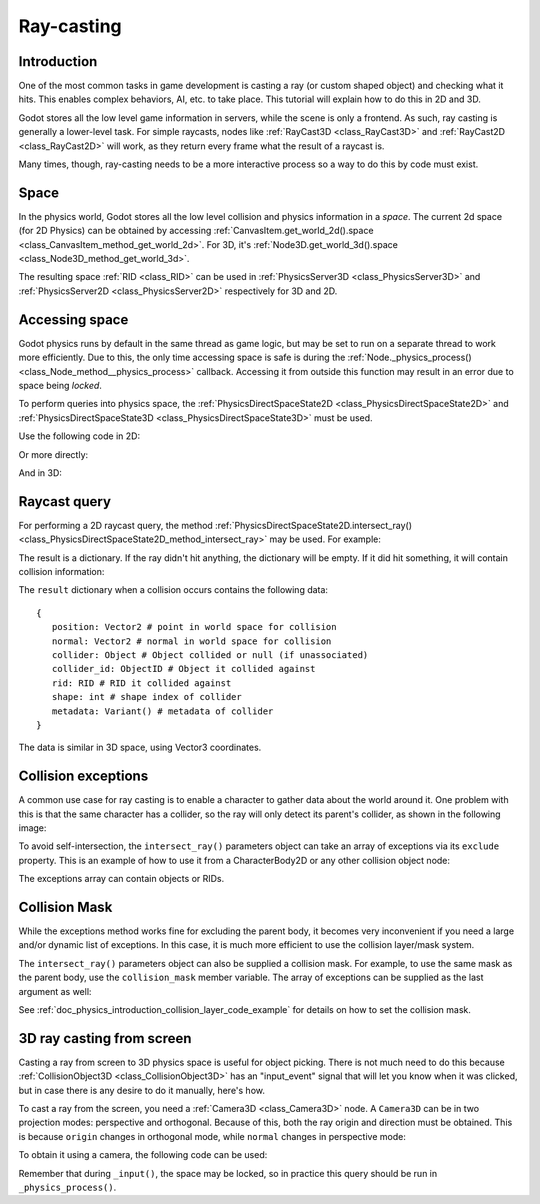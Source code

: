 .. _doc_ray-casting:

Ray-casting
===========

Introduction
------------

One of the most common tasks in game development is casting a ray (or
custom shaped object) and checking what it hits. This enables complex
behaviors, AI, etc. to take place. This tutorial will explain how to
do this in 2D and 3D.

Godot stores all the low level game information in servers, while the
scene is only a frontend. As such, ray casting is generally a
lower-level task. For simple raycasts, nodes like
:ref:`RayCast3D <class_RayCast3D>` and :ref:`RayCast2D <class_RayCast2D>`
will work, as they return every frame what the result of a raycast
is.

Many times, though, ray-casting needs to be a more interactive process
so a way to do this by code must exist.

Space
-----

In the physics world, Godot stores all the low level collision and
physics information in a *space*. The current 2d space (for 2D Physics)
can be obtained by accessing
:ref:`CanvasItem.get_world_2d().space <class_CanvasItem_method_get_world_2d>`.
For 3D, it's :ref:`Node3D.get_world_3d().space <class_Node3D_method_get_world_3d>`.

The resulting space :ref:`RID <class_RID>` can be used in
:ref:`PhysicsServer3D <class_PhysicsServer3D>` and
:ref:`PhysicsServer2D <class_PhysicsServer2D>` respectively for 3D and 2D.

Accessing space
---------------

Godot physics runs by default in the same thread as game logic, but may
be set to run on a separate thread to work more efficiently. Due to
this, the only time accessing space is safe is during the
:ref:`Node._physics_process() <class_Node_method__physics_process>`
callback. Accessing it from outside this function may result in an error
due to space being *locked*.

To perform queries into physics space, the
:ref:`PhysicsDirectSpaceState2D <class_PhysicsDirectSpaceState2D>`
and :ref:`PhysicsDirectSpaceState3D <class_PhysicsDirectSpaceState3D>`
must be used.

Use the following code in 2D:

.. tabs::
 .. code-tab:: gdscript GDScript

    func _physics_process(delta):
        var space_rid = get_world_2d().space
        var space_state = Physics2DServer.space_get_direct_state(space_rid)

 .. code-tab:: csharp

    public override void _PhysicsProcess(float delta)
    {
        var spaceRid = GetWorld2d().Space;
        var spaceState = Physics2DServer.SpaceGetDirectState(spaceRid);
    }

Or more directly:

.. tabs::
 .. code-tab:: gdscript GDScript

    func _physics_process(delta):
        var space_state = get_world_2d().direct_space_state

 .. code-tab:: csharp

    public override void _PhysicsProcess(float delta)
    {
        var spaceState = GetWorld2d().DirectSpaceState;
    }

And in 3D:

.. tabs::
 .. code-tab:: gdscript GDScript

    func _physics_process(delta):
        var space_state = get_world_3d().direct_space_state

 .. code-tab:: csharp

    public override void _PhysicsProcess(float delta)
    {
        var spaceState = GetWorld3d().DirectSpaceState;
    }

Raycast query
-------------

For performing a 2D raycast query, the method
:ref:`PhysicsDirectSpaceState2D.intersect_ray() <class_PhysicsDirectSpaceState2D_method_intersect_ray>`
may be used. For example:

.. tabs::
 .. code-tab:: gdscript GDScript

    func _physics_process(delta):
        var space_state = get_world_2d().direct_space_state
        # use global coordinates, not local to node
        var query = PhysicsRayQueryParameters2D.create(Vector2(0, 0), Vector2(50, 100))
        var result = space_state.intersect_ray(query)

 .. code-tab:: csharp

    public override void _PhysicsProcess(float delta)
    {
        var spaceState = GetWorld2d().DirectSpaceState;
        // use global coordinates, not local to node
        var query = PhysicsRayQueryParameters2D.create(new Vector2(), new Vector2(50, 100));
        var result = spaceState.IntersectRay(query);
    }

The result is a dictionary. If the ray didn't hit anything, the dictionary will
be empty. If it did hit something, it will contain collision information:

.. tabs::
 .. code-tab:: gdscript GDScript

        if result:
            print("Hit at point: ", result.position)

 .. code-tab:: csharp

        if (result.Count > 0)
            GD.Print("Hit at point: ", result["position"]);

The ``result`` dictionary when a collision occurs contains the following
data:

::

    {
       position: Vector2 # point in world space for collision
       normal: Vector2 # normal in world space for collision
       collider: Object # Object collided or null (if unassociated)
       collider_id: ObjectID # Object it collided against
       rid: RID # RID it collided against
       shape: int # shape index of collider
       metadata: Variant() # metadata of collider
    }

The data is similar in 3D space, using Vector3 coordinates.

Collision exceptions
--------------------

A common use case for ray casting is to enable a character to gather data
about the world around it. One problem with this is that the same character
has a collider, so the ray will only detect its parent's collider,
as shown in the following image:

.. image:: img/raycast_falsepositive.png

To avoid self-intersection, the ``intersect_ray()`` parameters object can take an
array of exceptions via its ``exclude`` property. This is an example of how to use it 
from a CharacterBody2D or any other collision object node:

.. tabs::
 .. code-tab:: gdscript GDScript

    extends CharacterBody2D

    func _physics_process(delta):
        var space_state = get_world_2d().direct_space_state
        var query = PhysicsRayQueryParameters2D.create(global_position, enemy_position)
        query.exclude = [self]
        var result = space_state.intersect_ray(query)

 .. code-tab:: csharp

    using Godot;

    public partial class Body : CharacterBody2D
    {
        public override void _PhysicsProcess(float delta)
        {
            var spaceState = GetWorld2d().DirectSpaceState;
            var query = PhysicsRayQueryParameters2D.create(globalPosition, enemyPosition);
            query.Exclude = new Godot.Collections.Array { this };
            var result = spaceState.IntersectRay(query);
        }
    }

The exceptions array can contain objects or RIDs.

Collision Mask
--------------

While the exceptions method works fine for excluding the parent body, it becomes
very inconvenient if you need a large and/or dynamic list of exceptions. In
this case, it is much more efficient to use the collision layer/mask system.

The ``intersect_ray()`` parameters object can also be supplied a collision mask.
For example, to use the same mask as the parent body, use the ``collision_mask``
member variable. The array of exceptions can be supplied as the last argument as well:

.. tabs::
 .. code-tab:: gdscript GDScript

    extends CharacterBody2D

    func _physics_process(delta):
        var space_state = get_world_2d().direct_space_state
        var query = PhysicsRayQueryParameters2D.create(global_position, enemy_position, 
            collision_mask, [self]) 
        var result = space_state.intersect_ray(query)

 .. code-tab:: csharp

    using Godot;

    public partial class Body : CharacterBody2D
    {
        public override void _PhysicsProcess(float delta)
        {
            var spaceState = GetWorld2d().DirectSpaceState;
            var query = PhysicsRayQueryParameters2D.create(globalPosition, enemyPosition,
                CollisionMask, new Godot.Collections.Array { this });
            var result = spaceState.IntersectRay(query);
        }
    }

See :ref:`doc_physics_introduction_collision_layer_code_example` for details on how to set the collision mask.

3D ray casting from screen
--------------------------

Casting a ray from screen to 3D physics space is useful for object
picking. There is not much need to do this because
:ref:`CollisionObject3D <class_CollisionObject3D>`
has an "input_event" signal that will let you know when it was clicked,
but in case there is any desire to do it manually, here's how.

To cast a ray from the screen, you need a :ref:`Camera3D <class_Camera3D>`
node. A ``Camera3D`` can be in two projection modes: perspective and
orthogonal. Because of this, both the ray origin and direction must be
obtained. This is because ``origin`` changes in orthogonal mode, while
``normal`` changes in perspective mode:

.. image:: img/raycast_projection.png

To obtain it using a camera, the following code can be used:

.. tabs::
 .. code-tab:: gdscript GDScript

    const RAY_LENGTH = 1000.0

    func _input(event):
        if event is InputEventMouseButton and event.pressed and event.button_index == 1:
              var camera3d = $Camera3D
              var from = camera3d.project_ray_origin(event.position)
              var to = from + camera3d.project_ray_normal(event.position) * RAY_LENGTH

 .. code-tab:: csharp

    private const float RayLength = 1000.0f;

    public override void _Input(InputEvent @event)
    {
        if (@event is InputEventMouseButton eventMouseButton && eventMouseButton.Pressed && eventMouseButton.ButtonIndex == 1)
        {
            var camera3d = GetNode<Camera3D>("Camera3D");
            var from = camera3d.ProjectRayOrigin(eventMouseButton.Position);
            var to = from + camera3d.ProjectRayNormal(eventMouseButton.Position) * RayLength;
        }
    }


Remember that during ``_input()``, the space may be locked, so in practice
this query should be run in ``_physics_process()``.
